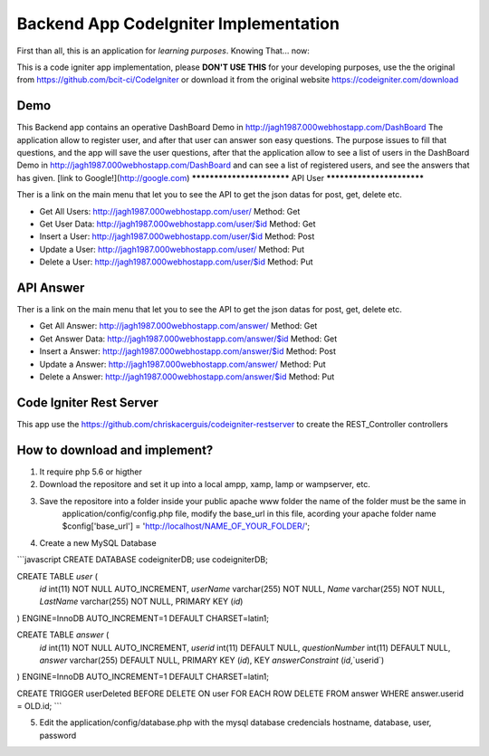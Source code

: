 ###################
Backend App CodeIgniter Implementation
###################

First than all, this is an application for *learning purposes*. Knowing That... now:

This is a code igniter app implementation, please **DON'T USE THIS** for your developing purposes, 
use the the original from https://github.com/bcit-ci/CodeIgniter or download it from the original 
website https://codeigniter.com/download

*******************
Demo
*******************

This Backend app contains an operative DashBoard Demo in http://jagh1987.000webhostapp.com/DashBoard
The application allow to register user, and after that user can answer son easy questions. The purpose issues
to fill that questions, and the app will save the user questions, after that the application allow to see
a list of users in the DashBoard Demo in http://jagh1987.000webhostapp.com/DashBoard and can see a list
of registered users, and see the answers that has given.
[link to Google!](http://google.com)
**************************
API User
**************************

Ther is a link on the main menu that let you to see the API to get the json datas for post, get, delete etc.

* Get All Users: http://jagh1987.000webhostapp.com/user/      Method: Get
* Get User Data: http://jagh1987.000webhostapp.com/user/$id   Method: Get
* Insert a User: http://jagh1987.000webhostapp.com/user/$id   Method: Post
* Update a User: http://jagh1987.000webhostapp.com/user/      Method: Put
* Delete a User: http://jagh1987.000webhostapp.com/user/$id   Method: Put


*******************
API Answer
*******************

Ther is a link on the main menu that let you to see the API to get the json datas for post, get, delete etc.

* Get All Answer: http://jagh1987.000webhostapp.com/answer/      Method: Get
* Get Answer Data: http://jagh1987.000webhostapp.com/answer/$id   Method: Get
* Insert a Answer: http://jagh1987.000webhostapp.com/answer/$id   Method: Post
* Update a Answer: http://jagh1987.000webhostapp.com/answer/      Method: Put
* Delete a Answer: http://jagh1987.000webhostapp.com/answer/$id   Method: Put

************
Code Igniter Rest Server
************

This app use the https://github.com/chriskacerguis/codeigniter-restserver to create the REST_Controller controllers

************
How to download and implement?
************

1) It require php 5.6 or higther
2) Download the repositore and set it up into a local ampp, xamp, lamp or wampserver, etc.
3) Save the repositore into a folder inside your public apache www folder the name of the folder must be the same in
    application/config/config.php file, modify the base_url in this file, acording your apache folder name
    $config['base_url'] = 'http://localhost/NAME_OF_YOUR_FOLDER/';
4) Create a new MySQL Database

```javascript
CREATE DATABASE codeigniterDB;
use codeigniterDB;

CREATE TABLE `user` (
  `id` int(11) NOT NULL AUTO_INCREMENT,
  `userName` varchar(255) NOT NULL,
  `Name` varchar(255) NOT NULL,
  `LastName` varchar(255) NOT NULL,
  PRIMARY KEY (`id`)
) ENGINE=InnoDB AUTO_INCREMENT=1 DEFAULT CHARSET=latin1;

CREATE TABLE `answer` (
  `id` int(11) NOT NULL AUTO_INCREMENT,
  `userid` int(11) DEFAULT NULL,
  `questionNumber` int(11) DEFAULT NULL,
  `answer` varchar(255) DEFAULT NULL,
  PRIMARY KEY (`id`),
  KEY `answerConstraint` (`id`,`userid`)
) ENGINE=InnoDB AUTO_INCREMENT=1 DEFAULT CHARSET=latin1;

CREATE TRIGGER userDeleted BEFORE DELETE ON user FOR EACH ROW DELETE FROM answer WHERE answer.userid = OLD.id;
```

5) Edit the application/config/database.php with the mysql database credencials hostname, database, user, password